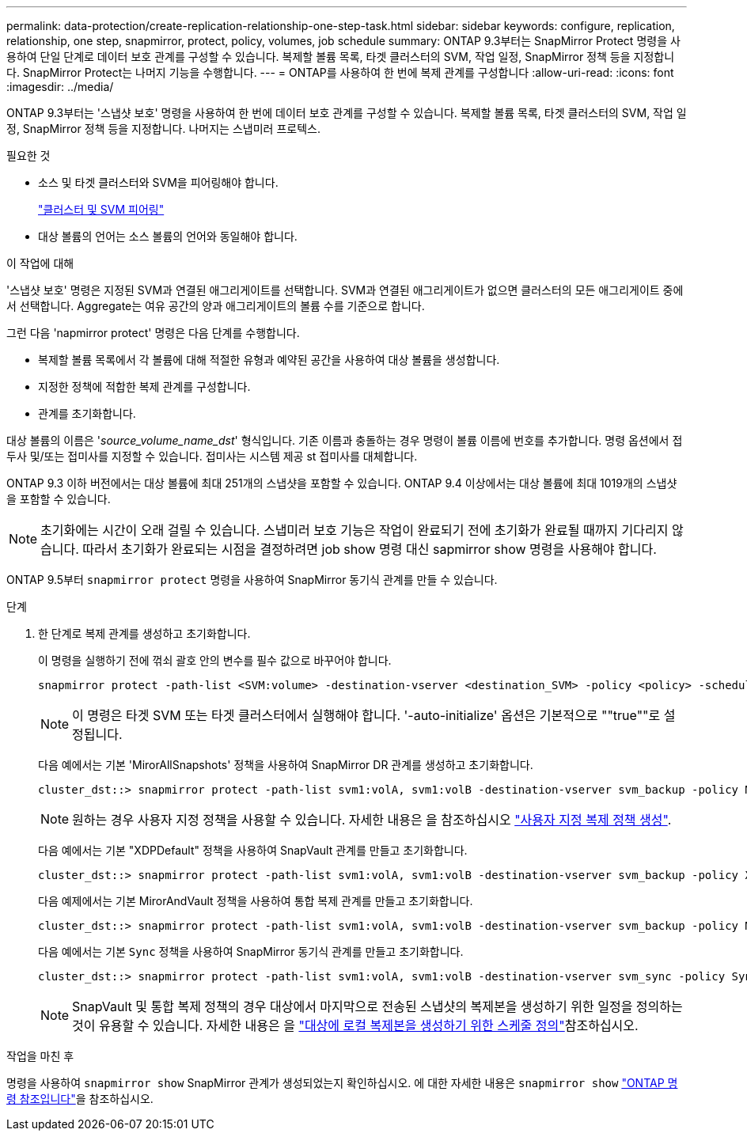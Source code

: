 ---
permalink: data-protection/create-replication-relationship-one-step-task.html 
sidebar: sidebar 
keywords: configure, replication, relationship, one step, snapmirror, protect, policy, volumes, job schedule 
summary: ONTAP 9.3부터는 SnapMirror Protect 명령을 사용하여 단일 단계로 데이터 보호 관계를 구성할 수 있습니다. 복제할 볼륨 목록, 타겟 클러스터의 SVM, 작업 일정, SnapMirror 정책 등을 지정합니다. SnapMirror Protect는 나머지 기능을 수행합니다. 
---
= ONTAP를 사용하여 한 번에 복제 관계를 구성합니다
:allow-uri-read: 
:icons: font
:imagesdir: ../media/


[role="lead"]
ONTAP 9.3부터는 '스냅샷 보호' 명령을 사용하여 한 번에 데이터 보호 관계를 구성할 수 있습니다. 복제할 볼륨 목록, 타겟 클러스터의 SVM, 작업 일정, SnapMirror 정책 등을 지정합니다. 나머지는 스냅미러 프로텍스.

.필요한 것
* 소스 및 타겟 클러스터와 SVM을 피어링해야 합니다.
+
https://docs.netapp.com/us-en/ontap-system-manager-classic/peering/index.html["클러스터 및 SVM 피어링"^]

* 대상 볼륨의 언어는 소스 볼륨의 언어와 동일해야 합니다.


.이 작업에 대해
'스냅샷 보호' 명령은 지정된 SVM과 연결된 애그리게이트를 선택합니다. SVM과 연결된 애그리게이트가 없으면 클러스터의 모든 애그리게이트 중에서 선택합니다. Aggregate는 여유 공간의 양과 애그리게이트의 볼륨 수를 기준으로 합니다.

그런 다음 'napmirror protect' 명령은 다음 단계를 수행합니다.

* 복제할 볼륨 목록에서 각 볼륨에 대해 적절한 유형과 예약된 공간을 사용하여 대상 볼륨을 생성합니다.
* 지정한 정책에 적합한 복제 관계를 구성합니다.
* 관계를 초기화합니다.


대상 볼륨의 이름은 '_source_volume_name_dst_' 형식입니다. 기존 이름과 충돌하는 경우 명령이 볼륨 이름에 번호를 추가합니다. 명령 옵션에서 접두사 및/또는 접미사를 지정할 수 있습니다. 접미사는 시스템 제공 st 접미사를 대체합니다.

ONTAP 9.3 이하 버전에서는 대상 볼륨에 최대 251개의 스냅샷을 포함할 수 있습니다. ONTAP 9.4 이상에서는 대상 볼륨에 최대 1019개의 스냅샷을 포함할 수 있습니다.

[NOTE]
====
초기화에는 시간이 오래 걸릴 수 있습니다. 스냅미러 보호 기능은 작업이 완료되기 전에 초기화가 완료될 때까지 기다리지 않습니다. 따라서 초기화가 완료되는 시점을 결정하려면 job show 명령 대신 sapmirror show 명령을 사용해야 합니다.

====
ONTAP 9.5부터 `snapmirror protect` 명령을 사용하여 SnapMirror 동기식 관계를 만들 수 있습니다.

.단계
. 한 단계로 복제 관계를 생성하고 초기화합니다.
+
이 명령을 실행하기 전에 꺾쇠 괄호 안의 변수를 필수 값으로 바꾸어야 합니다.

+
[source, cli]
----
snapmirror protect -path-list <SVM:volume> -destination-vserver <destination_SVM> -policy <policy> -schedule <schedule> -auto-initialize <true|false> -destination-volume-prefix <prefix> -destination-volume-suffix <suffix>
----
+
[NOTE]
====
이 명령은 타겟 SVM 또는 타겟 클러스터에서 실행해야 합니다. '-auto-initialize' 옵션은 기본적으로 ""true""로 설정됩니다.

====
+
다음 예에서는 기본 'MirorAllSnapshots' 정책을 사용하여 SnapMirror DR 관계를 생성하고 초기화합니다.

+
[listing]
----
cluster_dst::> snapmirror protect -path-list svm1:volA, svm1:volB -destination-vserver svm_backup -policy MirrorAllSnapshots -schedule replication_daily
----
+
[NOTE]
====
원하는 경우 사용자 지정 정책을 사용할 수 있습니다. 자세한 내용은 을 참조하십시오 link:create-custom-replication-policy-concept.html["사용자 지정 복제 정책 생성"].

====
+
다음 예에서는 기본 "XDPDefault" 정책을 사용하여 SnapVault 관계를 만들고 초기화합니다.

+
[listing]
----
cluster_dst::> snapmirror protect -path-list svm1:volA, svm1:volB -destination-vserver svm_backup -policy XDPDefault -schedule replication_daily
----
+
다음 예제에서는 기본 MirorAndVault 정책을 사용하여 통합 복제 관계를 만들고 초기화합니다.

+
[listing]
----
cluster_dst::> snapmirror protect -path-list svm1:volA, svm1:volB -destination-vserver svm_backup -policy MirrorAndVault
----
+
다음 예에서는 기본 `Sync` 정책을 사용하여 SnapMirror 동기식 관계를 만들고 초기화합니다.

+
[listing]
----
cluster_dst::> snapmirror protect -path-list svm1:volA, svm1:volB -destination-vserver svm_sync -policy Sync
----
+
[NOTE]
====
SnapVault 및 통합 복제 정책의 경우 대상에서 마지막으로 전송된 스냅샷의 복제본을 생성하기 위한 일정을 정의하는 것이 유용할 수 있습니다. 자세한 내용은 을 link:define-schedule-create-local-copy-destination-task.html["대상에 로컬 복제본을 생성하기 위한 스케줄 정의"]참조하십시오.

====


.작업을 마친 후
명령을 사용하여 `snapmirror show` SnapMirror 관계가 생성되었는지 확인하십시오. 에 대한 자세한 내용은 `snapmirror show` link:https://docs.netapp.com/us-en/ontap-cli/snapmirror-show.html["ONTAP 명령 참조입니다"^]을 참조하십시오.
